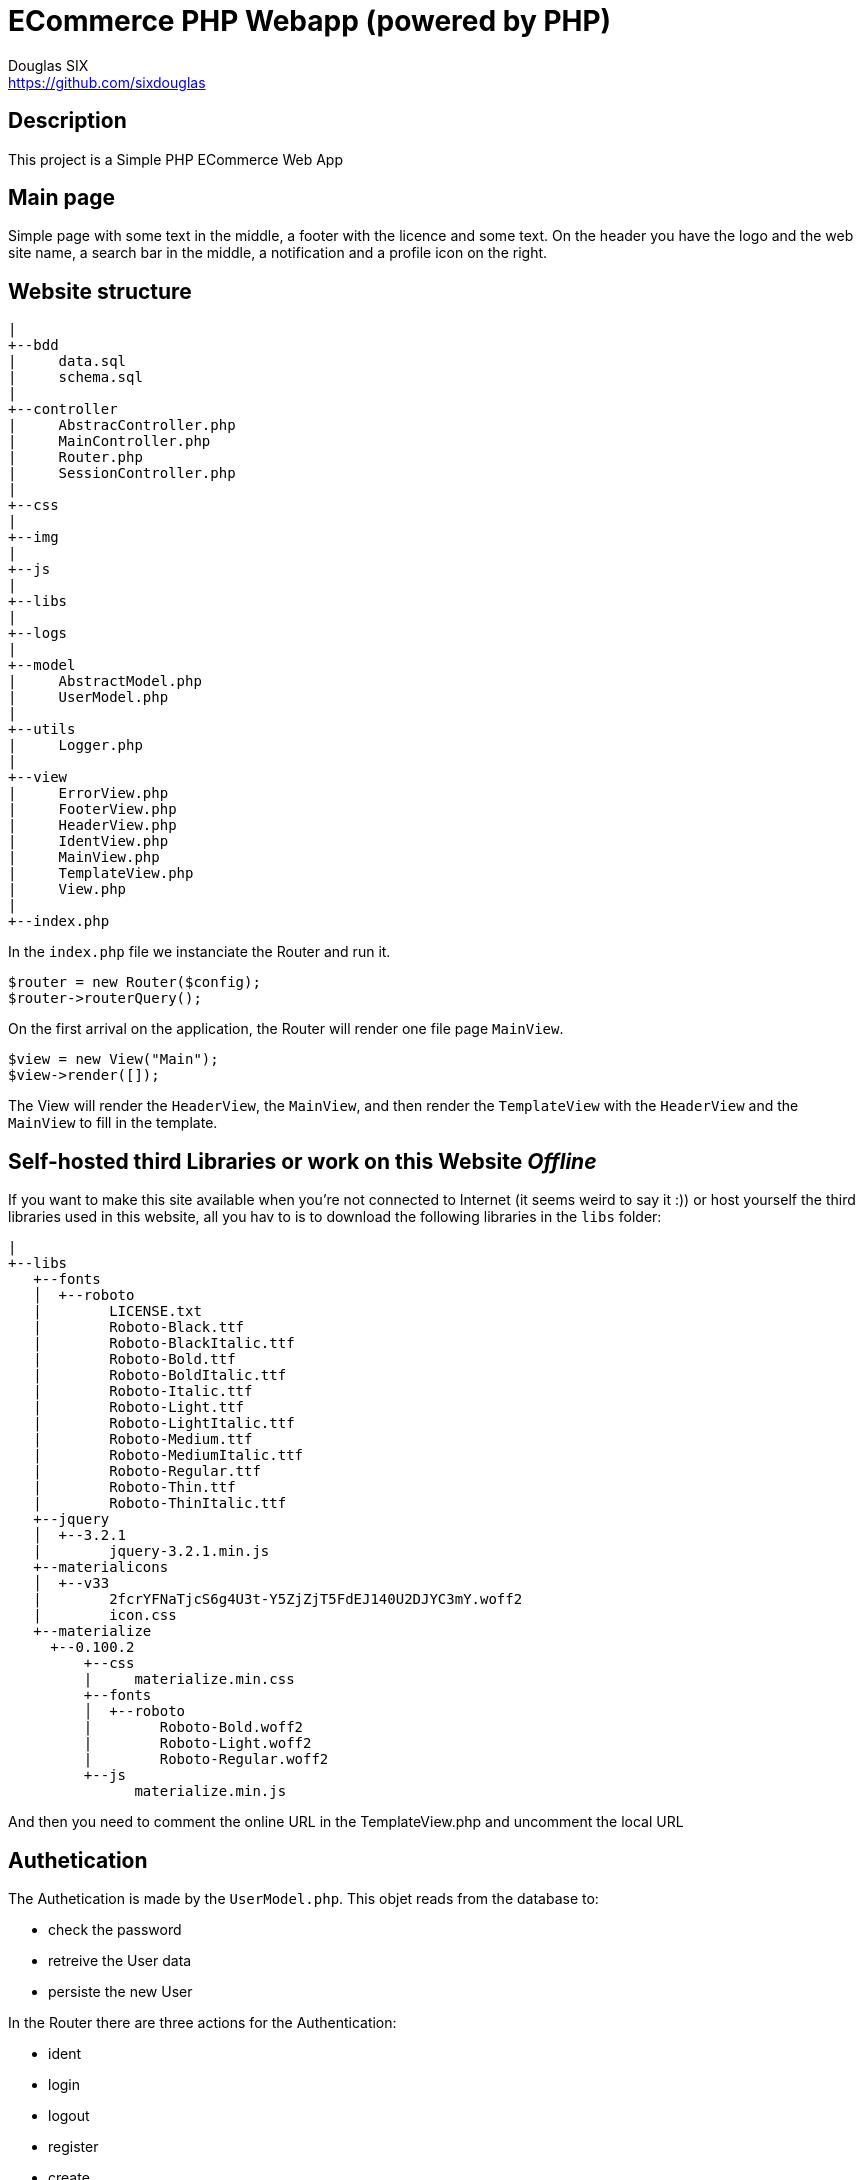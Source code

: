= ECommerce PHP Webapp (powered by PHP)
Douglas SIX <https://github.com/sixdouglas>
// Settings:
:idprefix:
:idseparator: -
ifndef::env-github[:icons: font]
ifdef::env-github,env-browser[]
:toc: macro
:toclevels: 1
endif::[]
ifdef::env-github[]
:branch: master
:status:
:outfilesuffix: .adoc
:!toc-title:
:caution-caption: :fire:
:important-caption: :exclamation:
:note-caption: :paperclip:
:tip-caption: :bulb:
:warning-caption: :warning:
endif::[]
// Aliases:
:path-config: pass:q[[.path]___config.php__]
// URIs:
:uri-repo: https://github.com/sixdouglas/php-ecommerce
:uri-issues: {uri-repo}/issues
:uri-search-issues: {uri-repo}/search?type=Issues

:avatar-website: https://deleket.deviantart.com/art/Face-Avatars-107881096

toc::[]

== Description

This project is a Simple PHP ECommerce Web App 

== Main page

Simple page with some text in the middle, a footer with the licence and some text.
On the header you have the logo and the web site name, a search bar in the middle, 
a notification and a profile icon on the right.

== Website structure

  |
  +--bdd
  |     data.sql
  |     schema.sql
  |
  +--controller
  |     AbstracController.php
  |     MainController.php
  |     Router.php
  |     SessionController.php
  |
  +--css
  |
  +--img
  |
  +--js
  |
  +--libs
  |
  +--logs
  |
  +--model
  |     AbstractModel.php
  |     UserModel.php
  |
  +--utils
  |     Logger.php
  |
  +--view
  |     ErrorView.php
  |     FooterView.php
  |     HeaderView.php
  |     IdentView.php
  |     MainView.php
  |     TemplateView.php
  |     View.php
  |
  +--index.php

In the `index.php` file we instanciate the Router and run it. 

  $router = new Router($config);
  $router->routerQuery();

On the first arrival on the application, the Router will render one file page `MainView`.

  $view = new View("Main");
  $view->render([]);

The View will render the `HeaderView`, the `MainView`, and then render the `TemplateView` 
with the `HeaderView` and the `MainView` to fill in the template.

== Self-hosted third Libraries or work on this Website __Offline__

If you want to make this site available when you're not connected to Internet (it seems weird to say it :))
or host yourself the third libraries used in this website, all you hav to is to download the following libraries in the `libs` folder:

  |
  +--libs
     +--fonts
     │  +--roboto
     |        LICENSE.txt
     |        Roboto-Black.ttf
     |        Roboto-BlackItalic.ttf
     |        Roboto-Bold.ttf
     |        Roboto-BoldItalic.ttf
     |        Roboto-Italic.ttf
     |        Roboto-Light.ttf
     |        Roboto-LightItalic.ttf
     |        Roboto-Medium.ttf
     |        Roboto-MediumItalic.ttf
     |        Roboto-Regular.ttf
     |        Roboto-Thin.ttf
     |        Roboto-ThinItalic.ttf
     +--jquery
     │  +--3.2.1
     |        jquery-3.2.1.min.js
     +--materialicons
     │  +--v33
     |        2fcrYFNaTjcS6g4U3t-Y5ZjZjT5FdEJ140U2DJYC3mY.woff2
     |        icon.css
     +--materialize
       +--0.100.2
           +--css
           |     materialize.min.css
           +--fonts
           │  +--roboto
           |        Roboto-Bold.woff2
           |        Roboto-Light.woff2
           |        Roboto-Regular.woff2
           +--js
                 materialize.min.js

And then you need to comment the online URL in the TemplateView.php and uncomment the local URL

== Authetication

The Authetication is made by the `UserModel.php`. This objet reads from the database to:

* check the password
* retreive the User data
* persiste the new User

In the Router there are three actions for the Authentication:

* ident
* login
* logout
* register
* create

There is one Database table used for this feature: `user`. 

[NOTE]
====
To fill the Avatar `select` on the register page, we read all **PNG** files in the `img/avatar/` directory.

You should download a set on internet and unzip it in this directory. 

__I suggest the wonderfull {avatar-website}[deleket] set.__
====